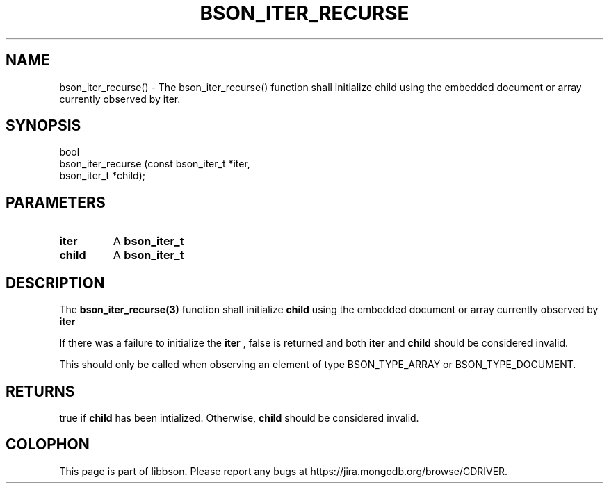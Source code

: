 .\" This manpage is Copyright (C) 2016 MongoDB, Inc.
.\" 
.\" Permission is granted to copy, distribute and/or modify this document
.\" under the terms of the GNU Free Documentation License, Version 1.3
.\" or any later version published by the Free Software Foundation;
.\" with no Invariant Sections, no Front-Cover Texts, and no Back-Cover Texts.
.\" A copy of the license is included in the section entitled "GNU
.\" Free Documentation License".
.\" 
.TH "BSON_ITER_RECURSE" "3" "2016\(hy11\(hy10" "libbson"
.SH NAME
bson_iter_recurse() \- The bson_iter_recurse() function shall initialize child using the embedded document or array currently observed by iter.
.SH "SYNOPSIS"

.nf
.nf
bool
bson_iter_recurse (const bson_iter_t *iter,
                   bson_iter_t       *child);
.fi
.fi

.SH "PARAMETERS"

.TP
.B
iter
A
.B bson_iter_t
.
.LP
.TP
.B
child
A
.B bson_iter_t
.
.LP

.SH "DESCRIPTION"

The
.B bson_iter_recurse(3)
function shall initialize
.B child
using the embedded document or array currently observed by
.B iter
.

If there was a failure to initialize the
.B iter
, false is returned and both
.B iter
and
.B child
should be considered invalid.

This should only be called when observing an element of type BSON_TYPE_ARRAY or BSON_TYPE_DOCUMENT.

.SH "RETURNS"

true if
.B child
has been intialized. Otherwise,
.B child
should be considered invalid.


.B
.SH COLOPHON
This page is part of libbson.
Please report any bugs at https://jira.mongodb.org/browse/CDRIVER.
